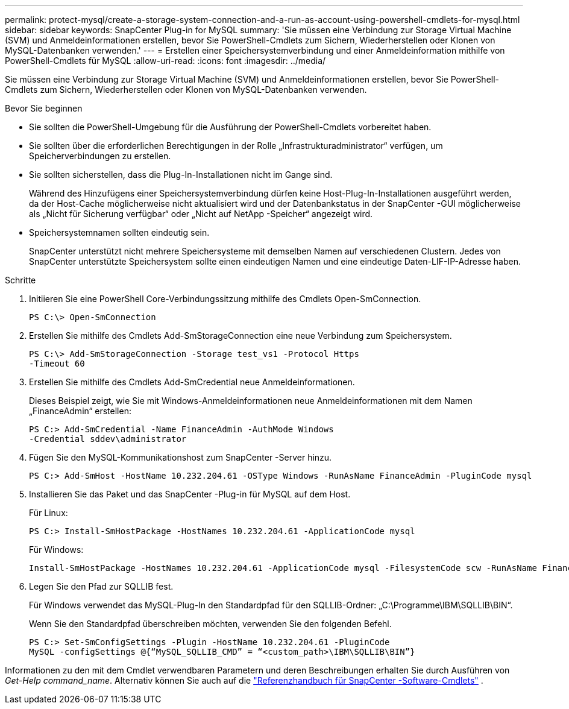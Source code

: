---
permalink: protect-mysql/create-a-storage-system-connection-and-a-run-as-account-using-powershell-cmdlets-for-mysql.html 
sidebar: sidebar 
keywords: SnapCenter Plug-in for MySQL 
summary: 'Sie müssen eine Verbindung zur Storage Virtual Machine (SVM) und Anmeldeinformationen erstellen, bevor Sie PowerShell-Cmdlets zum Sichern, Wiederherstellen oder Klonen von MySQL-Datenbanken verwenden.' 
---
= Erstellen einer Speichersystemverbindung und einer Anmeldeinformation mithilfe von PowerShell-Cmdlets für MySQL
:allow-uri-read: 
:icons: font
:imagesdir: ../media/


[role="lead"]
Sie müssen eine Verbindung zur Storage Virtual Machine (SVM) und Anmeldeinformationen erstellen, bevor Sie PowerShell-Cmdlets zum Sichern, Wiederherstellen oder Klonen von MySQL-Datenbanken verwenden.

.Bevor Sie beginnen
* Sie sollten die PowerShell-Umgebung für die Ausführung der PowerShell-Cmdlets vorbereitet haben.
* Sie sollten über die erforderlichen Berechtigungen in der Rolle „Infrastrukturadministrator“ verfügen, um Speicherverbindungen zu erstellen.
* Sie sollten sicherstellen, dass die Plug-In-Installationen nicht im Gange sind.
+
Während des Hinzufügens einer Speichersystemverbindung dürfen keine Host-Plug-In-Installationen ausgeführt werden, da der Host-Cache möglicherweise nicht aktualisiert wird und der Datenbankstatus in der SnapCenter -GUI möglicherweise als „Nicht für Sicherung verfügbar“ oder „Nicht auf NetApp -Speicher“ angezeigt wird.

* Speichersystemnamen sollten eindeutig sein.
+
SnapCenter unterstützt nicht mehrere Speichersysteme mit demselben Namen auf verschiedenen Clustern.  Jedes von SnapCenter unterstützte Speichersystem sollte einen eindeutigen Namen und eine eindeutige Daten-LIF-IP-Adresse haben.



.Schritte
. Initiieren Sie eine PowerShell Core-Verbindungssitzung mithilfe des Cmdlets Open-SmConnection.
+
[listing]
----
PS C:\> Open-SmConnection
----
. Erstellen Sie mithilfe des Cmdlets Add-SmStorageConnection eine neue Verbindung zum Speichersystem.
+
[listing]
----
PS C:\> Add-SmStorageConnection -Storage test_vs1 -Protocol Https
-Timeout 60
----
. Erstellen Sie mithilfe des Cmdlets Add-SmCredential neue Anmeldeinformationen.
+
Dieses Beispiel zeigt, wie Sie mit Windows-Anmeldeinformationen neue Anmeldeinformationen mit dem Namen „FinanceAdmin“ erstellen:

+
[listing]
----
PS C:> Add-SmCredential -Name FinanceAdmin -AuthMode Windows
-Credential sddev\administrator
----
. Fügen Sie den MySQL-Kommunikationshost zum SnapCenter -Server hinzu.
+
[listing]
----
PS C:> Add-SmHost -HostName 10.232.204.61 -OSType Windows -RunAsName FinanceAdmin -PluginCode mysql
----
. Installieren Sie das Paket und das SnapCenter -Plug-in für MySQL auf dem Host.
+
Für Linux:

+
[listing]
----
PS C:> Install-SmHostPackage -HostNames 10.232.204.61 -ApplicationCode mysql
----
+
Für Windows:

+
[listing]
----
Install-SmHostPackage -HostNames 10.232.204.61 -ApplicationCode mysql -FilesystemCode scw -RunAsName FinanceAdmin
----
. Legen Sie den Pfad zur SQLLIB fest.
+
Für Windows verwendet das MySQL-Plug-In den Standardpfad für den SQLLIB-Ordner: „C:\Programme\IBM\SQLLIB\BIN“.

+
Wenn Sie den Standardpfad überschreiben möchten, verwenden Sie den folgenden Befehl.

+
[listing]
----
PS C:> Set-SmConfigSettings -Plugin -HostName 10.232.204.61 -PluginCode
MySQL -configSettings @{“MySQL_SQLLIB_CMD” = “<custom_path>\IBM\SQLLIB\BIN”}

----


Informationen zu den mit dem Cmdlet verwendbaren Parametern und deren Beschreibungen erhalten Sie durch Ausführen von _Get-Help command_name_. Alternativ können Sie auch auf die https://docs.netapp.com/us-en/snapcenter-cmdlets/index.html["Referenzhandbuch für SnapCenter -Software-Cmdlets"^] .

